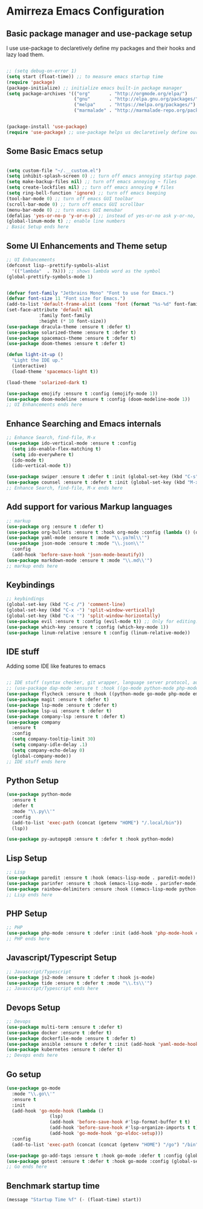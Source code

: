 * Amirreza Emacs Configuration
** Basic package manager and use-package setup
I use use-package to declaretively define my packages and their hooks and lazy load them.
#+BEGIN_SRC emacs-lisp

;; (setq debug-on-error 1)
(setq start (float-time)) ;; to measure emacs startup time
(require 'package)
(package-initialize) ;; initialize emacs built-in package manager
(setq package-archives '(("org"       . "http://orgmode.org/elpa/")
                         ("gnu"       . "http://elpa.gnu.org/packages/")
                         ("melpa"     . "https://melpa.org/packages/")
                         ("marmalade" . "http://marmalade-repo.org/packages/")))


(package-install 'use-package)
(require 'use-package) ;; use-package helps us declaretively define our packages and lazy load them only when we need them.

#+END_SRC

** Some Basic Emacs setup
#+BEGIN_SRC emacs-lisp 

(setq custom-file "~/.__custom.el")
(setq inhibit-splash-screen 0) ;; turn off emacs annoying startup page.
(setq make-backup-files nil) ;; turn off emacs annoying ~ files
(setq create-lockfiles nil) ;; turn off emacs annoying # files
(setq ring-bell-function 'ignore) ;; turn off emacs beeping
(tool-bar-mode 0) ;; turn off emacs GUI toolbar
(scroll-bar-mode 0) ;; turn off emacs GUI scrollbar
(menu-bar-mode 0) ;; turn emacs GUI menubar
(defalias 'yes-or-no-p 'y-or-n-p) ;; instead of yes-or-no ask y-or-no, only for convinience
(global-linum-mode t) ;; enable line numbers
; Basic Setup ends here
#+END_SRC

** Some UI Enhancements and Theme setup
#+BEGIN_SRC emacs-lisp
;; UI Enhancements
(defconst lisp--prettify-symbols-alist
  '(("lambda"  . ?λ))) ;; shows lambda word as the symbol
(global-prettify-symbols-mode 1)


(defvar font-family "Jetbrains Mono" "Font to use for Emacs.")
(defvar font-size 11 "Font size for Emacs.")
(add-to-list 'default-frame-alist (cons 'font (format "%s-%d" font-family font-size)))
(set-face-attribute 'default nil
		    :family font-family
		    :height (* 10 font-size))
(use-package dracula-theme :ensure t :defer t)
(use-package solarized-theme :ensure t :defer t)
(use-package spacemacs-theme :ensure t :defer t)
(use-package doom-themes :ensure t :defer t)

(defun light-it-up ()
  "Light the IDE up."
  (interactive)
  (load-theme 'spacemacs-light t))

(load-theme 'solarized-dark t)

(use-package emojify :ensure t :config (emojify-mode 1))
(use-package doom-modeline :ensure t :config (doom-modeline-mode 1))
;; UI Enhancements ends here
#+END_SRC
** Enhance Searching and Emacs internals
#+BEGIN_SRC emacs-lisp
;; Enhance Search, find-file, M-x
(use-package ido-vertical-mode :ensure t :config
  (setq ido-enable-flex-matching t)
  (setq ido-everywhere t)
  (ido-mode t)
  (ido-vertical-mode t))

(use-package swiper :ensure t :defer t :init (global-set-key (kbd "C-s") 'swiper) :commands swiper)
(use-package counsel :ensure t :defer t :init (global-set-key (kbd "M-x") 'counsel-M-x) :commands counsel-M-x)
;; Enhance Search, find-file, M-x ends here
#+END_SRC
** Add support for various Markup languages
#+BEGIN_SRC emacs-lisp
;; markup
(use-package org :ensure t :defer t)
(use-package org-bullets :ensure t :hook org-mode :config (lambda () (org-bullets-mode 1)))
(use-package yaml-mode :ensure t :mode "\\.ya?ml\\'")
(use-package json-mode :ensure t :mode "\\.json\\'"
  :config
  (add-hook 'before-save-hook 'json-mode-beautify))
(use-package markdown-mode :ensure t :mode "\\.md\\'")
;; markup ends here
#+END_SRC

** Keybindings
#+BEGIN_SRC emacs-lisp
;; keybindings
(global-set-key (kbd "C-c /") 'comment-line)
(global-set-key (kbd "C-x -") 'split-window-vertically)
(global-set-key (kbd "C-x '") 'split-window-horizontally)
(use-package evil :ensure t :config (evil-mode t)) ;; Only for editing.
(use-package which-key :ensure t :config (which-key-mode 1))
(use-package linum-relative :ensure t :config (linum-relative-mode))
#+END_SRC

** IDE stuff
Adding some IDE like features to emacs
#+BEGIN_SRC emacs-lisp

;; IDE stuff (syntax checker, git wrapper, language server protocol, autocomplete framework)
;; (use-package dap-mode :ensure t :hook ((go-mode python-mode php-mode) . dap-mode))
(use-package flycheck :ensure t :hook ((python-mode go-mode php-mode emacs-lisp-mode) . flycheck-mode))
(use-package magit :ensure t :defer t)
(use-package lsp-mode :ensure t :defer t)
(use-package lsp-ui :ensure t :defer t)
(use-package company-lsp :ensure t :defer t)
(use-package company
  :ensure t
  :config
  (setq company-tooltip-limit 30)
  (setq company-idle-delay .1)
  (setq company-echo-delay 0)
  (global-company-mode))
;; IDE stuff ends here
#+END_SRC
** Python Setup
#+BEGIN_SRC emacs-lisp
(use-package python-mode
  :ensure t
  :defer t
  :mode "\\.py\\'"
  :config
  (add-to-list 'exec-path (concat (getenv "HOME") "/.local/bin"))
  (lsp))

(use-package py-autopep8 :ensure t :defer t :hook python-mode)
#+END_SRC
** Lisp Setup
#+BEGIN_SRC emacs-lisp
;; Lisp
(use-package paredit :ensure t :hook (emacs-lisp-mode . paredit-mode))
(use-package parinfer :ensure t :hook (emacs-lisp-mode . parinfer-mode))
(use-package rainbow-delimiters :ensure :hook ((emacs-lisp-mode python-mode go-mode php-mode) . rainbow-delimiters-mode))
;; Lisp ends here
#+END_SRC

** PHP Setup
#+BEGIN_SRC emacs-lisp
;; PHP
(use-package php-mode :ensure t :defer :init (add-hook 'php-mode-hook #'lsp))
;; PHP ends here
#+END_SRC
** Javascript/Typescript Setup
#+BEGIN_SRC emacs-lisp
;; Javascript/Typescript
(use-package js2-mode :ensure t :defer t :hook js-mode)
(use-package tide :ensure t :defer t :mode "\\.ts\\'")
;; Javascript/Typescript ends here
#+END_SRC

** Devops Setup
#+BEGIN_SRC emacs-lisp
;; Devops
(use-package multi-term :ensure t :defer t)
(use-package docker :ensure t :defer t)
(use-package dockerfile-mode :ensure t :defer t)
(use-package ansible :ensure t :defer t :init (add-hook 'yaml-mode-hook (lambda () (ansible))))
(use-package kubernetes :ensure t :defer t)
;; Devops ends here
#+END_SRC

** Go setup
#+BEGIN_SRC emacs-lisp
(use-package go-mode
  :mode "\\.go\\'"
  :ensure t
  :init
  (add-hook 'go-mode-hook (lambda ()
			    (lsp)
			    (add-hook 'before-save-hook #'lsp-format-buffer t t)
			    (add-hook 'before-save-hook #'lsp-organize-imports t t)
			    (add-hook 'go-mode-hook 'go-eldoc-setup)))
  :config
  (add-to-list 'exec-path (concat (concat (getenv "HOME") "/go") "/bin")))

(use-package go-add-tags :ensure t :hook go-mode :defer t :config (global-set-key "C-c C-s" 'go-add-tags))
(use-package gotest :ensure t :defer t :hook go-mode :config (global-set-key (kbd "C-c C-t C-t") 'go-test-current-test) (global-set-key (kbd "C-c C-t C-f") 'go-test-current-file))
;; Go ends here
#+END_SRC

** Benchmark startup time
#+BEGIN_SRC emacs-lisp
(message "Startup Time %f" (- (float-time) start))
#+END_SRC
